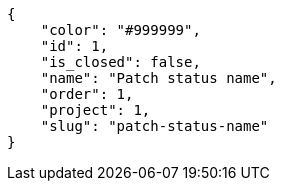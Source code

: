 [source,json]
----
{
    "color": "#999999",
    "id": 1,
    "is_closed": false,
    "name": "Patch status name",
    "order": 1,
    "project": 1,
    "slug": "patch-status-name"
}
----
